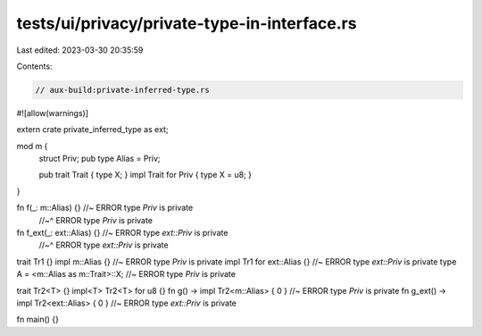 tests/ui/privacy/private-type-in-interface.rs
=============================================

Last edited: 2023-03-30 20:35:59

Contents:

.. code-block:: rs

    // aux-build:private-inferred-type.rs

#![allow(warnings)]

extern crate private_inferred_type as ext;

mod m {
    struct Priv;
    pub type Alias = Priv;

    pub trait Trait { type X; }
    impl Trait for Priv { type X = u8; }
}

fn f(_: m::Alias) {} //~ ERROR type `Priv` is private
                     //~^ ERROR type `Priv` is private
fn f_ext(_: ext::Alias) {} //~ ERROR type `ext::Priv` is private
                           //~^ ERROR type `ext::Priv` is private

trait Tr1 {}
impl m::Alias {} //~ ERROR type `Priv` is private
impl Tr1 for ext::Alias {} //~ ERROR type `ext::Priv` is private
type A = <m::Alias as m::Trait>::X; //~ ERROR type `Priv` is private

trait Tr2<T> {}
impl<T> Tr2<T> for u8 {}
fn g() -> impl Tr2<m::Alias> { 0 } //~ ERROR type `Priv` is private
fn g_ext() -> impl Tr2<ext::Alias> { 0 } //~ ERROR type `ext::Priv` is private

fn main() {}


